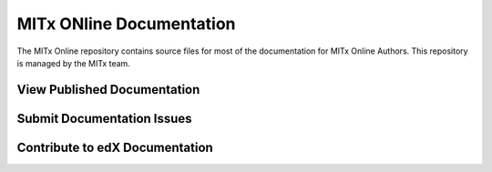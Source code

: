 ###################
MITx ONline Documentation
###################

The MITx Online repository contains source files for most of the
documentation for MITx Online Authors. This repository is
managed by the MITx team.

******************************
View Published Documentation
******************************



******************************
Submit Documentation Issues
******************************


**********************************
Contribute to edX Documentation
**********************************


